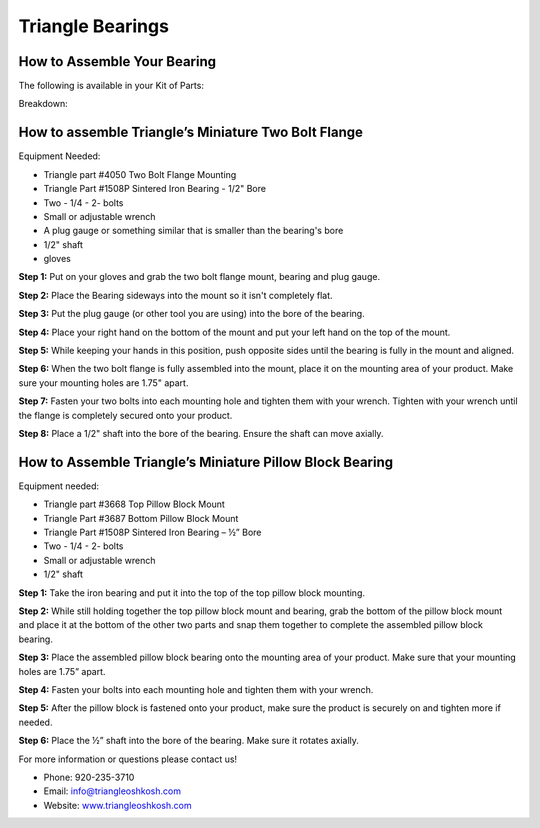 Triangle Bearings
=================

.. image:: images/triangle-bearings/triangle-logo.png

How to Assemble Your Bearing
----------------------------

The following is available in your Kit of Parts:

.. image:: images/triangle-bearings/BD1508P.JPG
.. image:: images/triangle-bearings/FM1508P.JPG

Breakdown:

.. image:: images/triangle-bearings/flange-mounting.JPG
.. image:: images/triangle-bearings/pillow-block-top-mounting.JPG
.. image:: images/triangle-bearings/pillow-block-bottom-mounting.JPG
.. image:: images/triangle-bearings/sintered-iron-bearing.JPG

How to assemble Triangle’s Miniature Two Bolt Flange
----------------------------------------------------

.. raw:: html

  <iframe width="560" height="315" src="https://www.youtube.com/embed/YU5mMbifikE" frameborder="0" allow="accelerometer; autoplay; encrypted-media; gyroscope; picture-in-picture" allowfullscreen></iframe>

Equipment Needed:

- Triangle part #4050 Two Bolt Flange Mounting
- Triangle Part #1508P Sintered Iron Bearing - 1/2" Bore
- Two - 1/4 - 2- bolts
- Small or adjustable wrench
- A plug gauge or something similar that is smaller than the bearing's bore
- 1/2" shaft
- gloves

**Step 1:** Put on your gloves and grab the two bolt flange mount, bearing and plug gauge.

**Step 2:** Place the Bearing sideways into the mount so it isn't completely flat.

**Step 3:** Put the plug gauge (or other tool you are using) into the bore of the bearing.

**Step 4:** Place your right hand on the bottom of the mount and put your left hand on the top of the mount.

**Step 5:** While keeping your hands in this position, push opposite sides until the bearing is fully in the mount and aligned.

**Step 6:** When the two bolt flange is fully assembled into the mount, place it on the mounting area of your product. Make sure your mounting holes are 1.75" apart.

**Step 7:** Fasten your two bolts into each mounting hole and tighten them with your wrench. Tighten with your wrench until the flange is completely secured onto your product.

**Step 8:** Place a 1/2" shaft into the bore of the bearing. Ensure the shaft can move axially.

How to Assemble Triangle’s Miniature Pillow Block Bearing
---------------------------------------------------------

.. raw:: html

  <iframe width="560" height="315" src="https://www.youtube.com/embed/kWQ1OIpLqOY" frameborder="0" allow="accelerometer; autoplay; encrypted-media; gyroscope; picture-in-picture" allowfullscreen></iframe>

Equipment needed:

- Triangle part #3668 Top Pillow Block Mount
- Triangle Part #3687 Bottom Pillow Block Mount
- Triangle Part #1508P Sintered Iron Bearing – ½” Bore
- Two - 1/4 - 2- bolts
- Small or adjustable wrench
- 1/2" shaft

**Step 1:** Take the iron bearing and put it into the top of the top pillow block mounting.

**Step 2:** While still holding together the top pillow block mount and bearing, grab the bottom of the pillow block mount and place it at the bottom of the other two parts and snap them together to complete the assembled pillow block bearing.

**Step 3:** Place the assembled pillow block bearing onto the mounting area of your product. Make sure that your mounting holes are 1.75” apart.

**Step 4:** Fasten your bolts into each mounting hole and tighten them with your wrench.

**Step 5:** After the pillow block is fastened onto your product, make sure the product is securely on and tighten more if needed.

**Step 6:** Place the ½” shaft into the bore of the bearing. Make sure it rotates axially.

For more information or questions please contact us!

- Phone: 920-235-3710
- Email: info@triangleoshkosh.com
- Website: `www.triangleoshkosh.com <https://www.triangleoshkosh.com>`_
